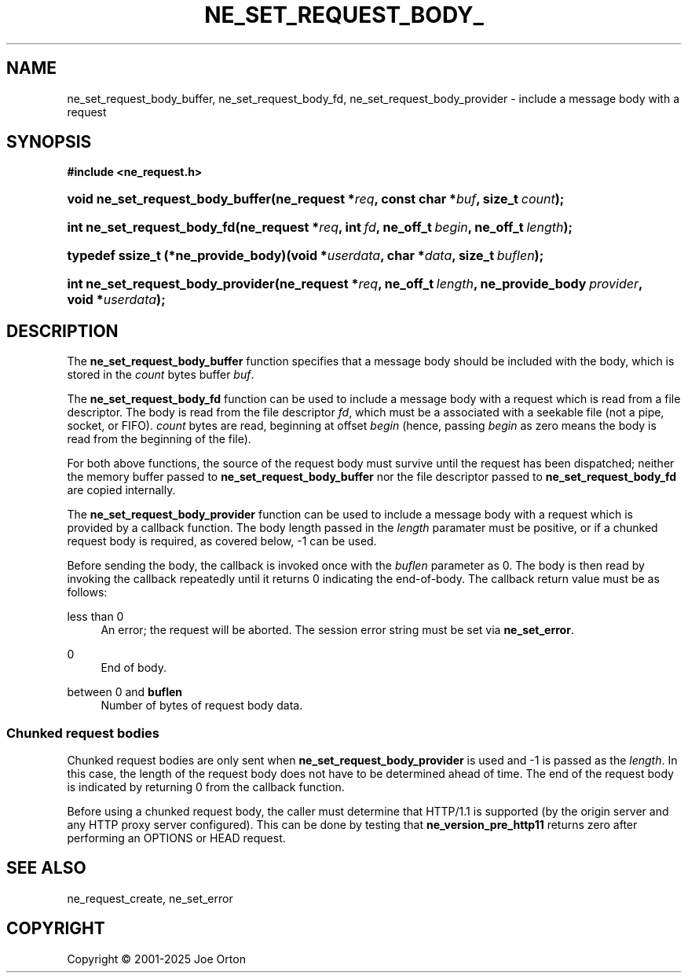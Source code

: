'\" t
.\"     Title: ne_set_request_body_buffer
.\"    Author: 
.\" Generator: DocBook XSL Stylesheets vsnapshot <http://docbook.sf.net/>
.\"      Date: 15 July 2025
.\"    Manual: neon API reference
.\"    Source: neon 0.35.0
.\"  Language: English
.\"
.TH "NE_SET_REQUEST_BODY_" "3" "15 July 2025" "neon 0.35.0" "neon API reference"
.\" -----------------------------------------------------------------
.\" * Define some portability stuff
.\" -----------------------------------------------------------------
.\" ~~~~~~~~~~~~~~~~~~~~~~~~~~~~~~~~~~~~~~~~~~~~~~~~~~~~~~~~~~~~~~~~~
.\" http://bugs.debian.org/507673
.\" http://lists.gnu.org/archive/html/groff/2009-02/msg00013.html
.\" ~~~~~~~~~~~~~~~~~~~~~~~~~~~~~~~~~~~~~~~~~~~~~~~~~~~~~~~~~~~~~~~~~
.ie \n(.g .ds Aq \(aq
.el       .ds Aq '
.\" -----------------------------------------------------------------
.\" * set default formatting
.\" -----------------------------------------------------------------
.\" disable hyphenation
.nh
.\" disable justification (adjust text to left margin only)
.ad l
.\" -----------------------------------------------------------------
.\" * MAIN CONTENT STARTS HERE *
.\" -----------------------------------------------------------------
.SH "NAME"
ne_set_request_body_buffer, ne_set_request_body_fd, ne_set_request_body_provider \- include a message body with a request
.SH "SYNOPSIS"
.sp
.ft B
.nf
#include <ne_request\&.h>
.fi
.ft
.HP \w'void\ ne_set_request_body_buffer('u
.BI "void ne_set_request_body_buffer(ne_request\ *" "req" ", const\ char\ *" "buf" ", size_t\ " "count" ");"
.HP \w'int\ ne_set_request_body_fd('u
.BI "int ne_set_request_body_fd(ne_request\ *" "req" ", int\ " "fd" ", ne_off_t\ " "begin" ", ne_off_t\ " "length" ");"
.HP \w'typedef\ ssize_t\ (*ne_provide_body)('u
.BI "typedef ssize_t (*ne_provide_body)(void\ *" "userdata" ", char\ *" "data" ", size_t\ " "buflen" ");"
.HP \w'int\ ne_set_request_body_provider('u
.BI "int ne_set_request_body_provider(ne_request\ *" "req" ", ne_off_t\ " "length" ", ne_provide_body\ " "provider" ", void\ *" "userdata" ");"
.SH "DESCRIPTION"
.PP
The
\fBne_set_request_body_buffer\fR
function specifies that a message body should be included with the body, which is stored in the
\fIcount\fR
bytes buffer
\fIbuf\fR\&.
.PP
The
\fBne_set_request_body_fd\fR
function can be used to include a message body with a request which is read from a file descriptor\&. The body is read from the file descriptor
\fIfd\fR, which must be a associated with a seekable file (not a pipe, socket, or FIFO)\&.
\fIcount\fR
bytes are read, beginning at offset
\fIbegin\fR
(hence, passing
\fIbegin\fR
as zero means the body is read from the beginning of the file)\&.
.PP
For both above functions, the source of the request body must survive until the request has been dispatched; neither the memory buffer passed to
\fBne_set_request_body_buffer\fR
nor the file descriptor passed to
\fBne_set_request_body_fd\fR
are copied internally\&.
.PP
The
\fBne_set_request_body_provider\fR
function can be used to include a message body with a request which is provided by a callback function\&. The body length passed in the
\fIlength\fR
paramater must be positive, or if a chunked request body is required, as covered below,
\-1
can be used\&.
.PP
Before sending the body, the callback is invoked once with the
\fIbuflen\fR
parameter as
0\&. The body is then read by invoking the callback repeatedly until it returns
0
indicating the end\-of\-body\&. The callback return value must be as follows:
.PP
less than 0
.RS 4
An error; the request will be aborted\&. The session error string must be set via
\fBne_set_error\fR\&.
.RE
.PP
0
.RS 4
End of body\&.
.RE
.PP
between 0 and \fBbuflen\fR
.RS 4
Number of bytes of request body data\&.
.RE
.SS "Chunked request bodies"
.PP
Chunked request bodies are only sent when
\fBne_set_request_body_provider\fR
is used and
\-1
is passed as the
\fIlength\fR\&. In this case, the length of the request body does not have to be determined ahead of time\&. The end of the request body is indicated by returning
0
from the callback function\&.
.PP
Before using a chunked request body, the caller must determine that HTTP/1\&.1 is supported (by the origin server and any HTTP proxy server configured)\&. This can be done by testing that
\fBne_version_pre_http11\fR
returns zero after performing an
OPTIONS
or
HEAD
request\&.
.SH "SEE ALSO"
.PP
ne_request_create,
ne_set_error
.SH "COPYRIGHT"
.br
Copyright \(co 2001-2025 Joe Orton
.br
